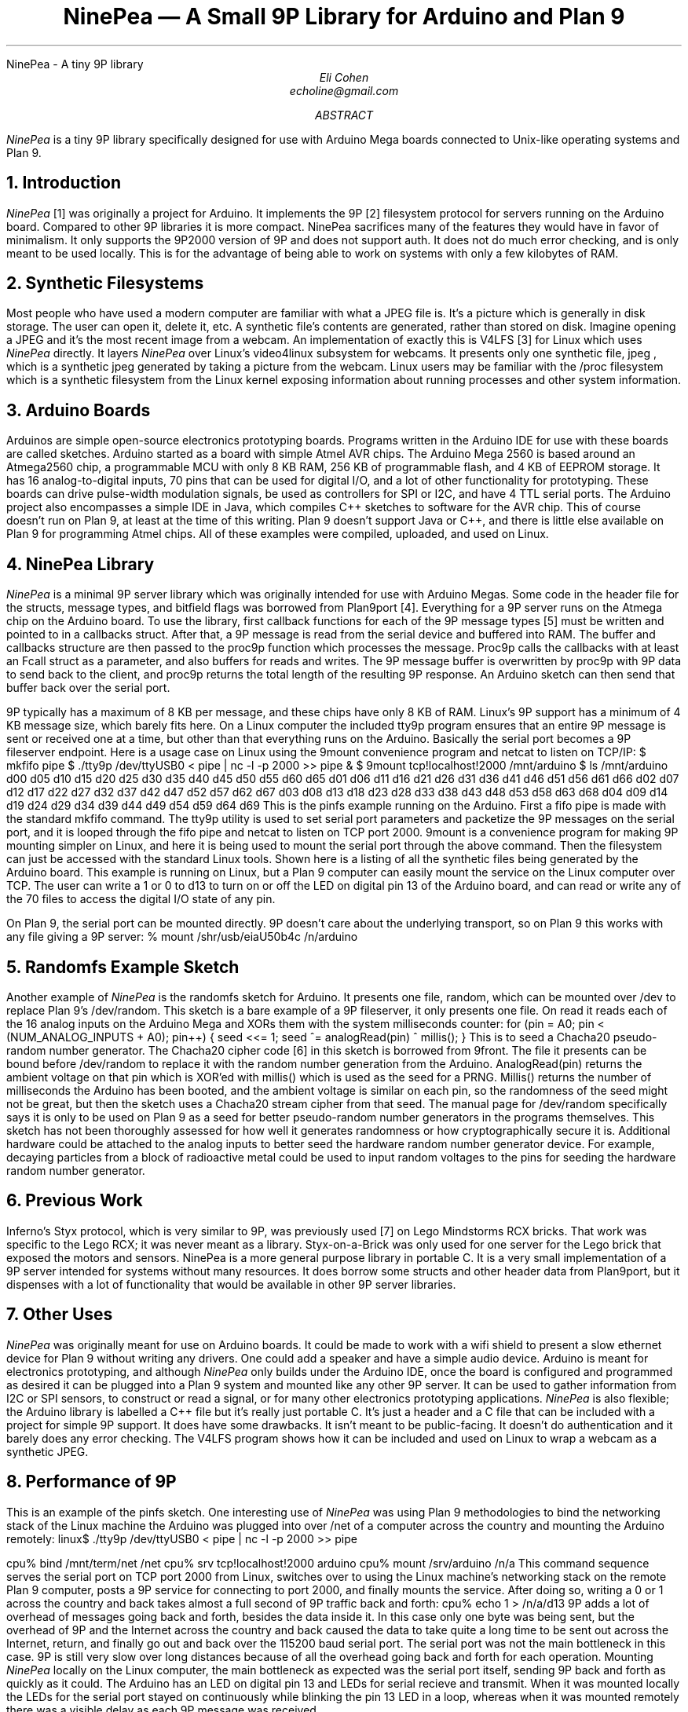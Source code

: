 .HTML "NinePea - A tiny 9P library
.TL
NinePea \(em A Small 9P Library for Arduino and Plan 9
.AU
Eli Cohen
echoline@gmail.com
.AB
.I NinePea
is a tiny 9P library specifically designed for use with Arduino Mega boards connected to Unix-like operating systems and Plan 9.
.AE
.NH
Introduction
.PP
.I NinePea
[1] was originally a project for Arduino.  It implements the 9P [2] filesystem protocol for servers running on the Arduino board.  Compared to other 9P libraries it is more compact. NinePea sacrifices many of the features they would have in favor of minimalism.  It only supports the 9P2000 version of 9P and does not support auth.  It does not do much error checking, and is only meant to be used locally. This is for the advantage of being able to work on systems with only a few kilobytes of RAM.
.NH
Synthetic Filesystems
.PP
Most people who have used a modern computer are familiar with what a JPEG file is.  It's a picture which is generally in disk storage. The user can open it, delete it, etc.  A synthetic file's contents are generated, rather than stored on disk. Imagine opening a JPEG and it's the most recent image from a webcam.  An implementation of exactly this is
.CW V4LFS
[3] for Linux which uses
.I NinePea
directly.  It layers
.I NinePea
over Linux's video4linux subsystem for webcams.  It presents only one synthetic file,
.CW jpeg
, which is a synthetic jpeg generated by taking a picture from the webcam.  Linux users may be familiar with the
.CW /proc
filesystem which is a synthetic filesystem from the Linux kernel exposing information about running processes and other system information.
.NH
Arduino Boards
.PP
Arduinos are simple open-source electronics prototyping boards.  Programs written in the Arduino IDE for use with these boards are called sketches.  Arduino started as a board with simple Atmel AVR chips.  The Arduino Mega 2560 is based around an Atmega2560 chip, a programmable MCU with only 8 KB RAM, 256 KB of programmable flash, and 4 KB of EEPROM storage.  It has 16 analog-to-digital inputs, 70 pins that can be used for digital I/O, and a lot of other functionality for prototyping. These boards can drive pulse-width modulation signals, be used as controllers for SPI or I2C, and have 4 TTL serial ports.  The Arduino project also encompasses a simple IDE in Java, which compiles C++ sketches to software for the AVR chip.  This of course doesn't run on Plan 9, at least at the time of this writing.  Plan 9 doesn't support Java or C++, and there is little else available on Plan 9 for programming Atmel chips.  All of these examples were compiled, uploaded, and used on Linux.
.NH
NinePea Library
.PP
.I NinePea
is a minimal 9P server library which was originally intended for use with Arduino Megas.  Some code in the header file for the structs, message types, and bitfield flags was borrowed from Plan9port [4].  Everything for a 9P server runs on the Atmega chip on the Arduino board.  To use the library, first callback functions for each of the 9P message types [5] must be written and pointed to in a callbacks struct.  After that, a 9P message is read from the serial device and buffered into RAM.  The buffer and callbacks structure are then passed to the proc9p function which processes the message.  Proc9p calls the callbacks with at least an Fcall struct as a parameter, and also buffers for reads and writes.  The 9P message buffer is overwritten by proc9p with 9P data to send back to the client, and proc9p returns the total length of the resulting 9P response.  An Arduino sketch can then send that buffer back over the serial port.
.PP
9P typically has a maximum of 8 KB per message, and these chips have only 8 KB of RAM.  Linux's 9P support has a minimum of 4 KB message size, which barely fits here.  On a Linux computer the included tty9p program ensures that an entire 9P message is sent or received one at a time, but other than that everything runs on the Arduino.  Basically the serial port becomes a 9P fileserver endpoint.  Here is a usage case on Linux using the 9mount convenience program and netcat to listen on TCP/IP:
.P1
$ mkfifo pipe
$ ./tty9p /dev/ttyUSB0 < pipe | nc -l -p 2000 >> pipe &
$ 9mount tcp!localhost!2000 /mnt/arduino
$ ls /mnt/arduino
d00 d05 d10 d15 d20 d25 d30 d35 d40 d45 d50 d55 d60 d65
d01 d06 d11 d16 d21 d26 d31 d36 d41 d46 d51 d56 d61 d66
d02 d07 d12 d17 d22 d27 d32 d37 d42 d47 d52 d57 d62 d67
d03 d08 d13 d18 d23 d28 d33 d38 d43 d48 d53 d58 d63 d68
d04 d09 d14 d19 d24 d29 d34 d39 d44 d49 d54 d59 d64 d69
.P2
This is the pinfs example running on the Arduino.  First a fifo pipe is made with the standard mkfifo command.  The tty9p utility is used to set serial port parameters and packetize the 9P messages on the serial port, and it is looped through the fifo pipe and netcat to listen on TCP port 2000.  9mount is a convenience program for making 9P mounting simpler on Linux, and here it is being used to mount the serial port through the above command.  Then the filesystem can just be accessed with the standard Linux tools.  Shown here is a listing of all the synthetic files being generated by the Arduino board.  This example is running on Linux, but a Plan 9 computer can easily mount the service on the Linux computer over TCP.  The user can write a 1 or 0 to d13 to turn on or off the LED on digital pin 13 of the Arduino board, and can read or write any of the 70 files to access the digital I/O state of any pin.
.PP
On Plan 9, the serial port can be mounted directly. 9P doesn't care about the underlying transport, so on Plan 9 this works with any file giving a 9P server:
.P1
% mount /shr/usb/eiaU50b4c /n/arduino
.P2
.NH
Randomfs Example Sketch
.PP
Another example of
.I NinePea
is the randomfs sketch for Arduino.  It presents one file,
.CW random,
which can be mounted over
.CW /dev
to replace Plan 9's
.CW /dev/random.
This sketch is a bare example of a 9P fileserver, it only presents one file.  On read it reads each of the 16 analog inputs on the Arduino Mega and XORs them with the system milliseconds counter:
.P1
for (pin = A0; pin < (NUM_ANALOG_INPUTS + A0); pin++) {
	seed <<= 1;
	seed ^= analogRead(pin) ^ millis();
}
.P2
This is to seed a Chacha20 pseudo-random number generator.  The Chacha20 cipher code [6] in this sketch is borrowed from 9front.  The file it presents can be bound before
.CW /dev/random
to replace it with the random number generation from the Arduino.
.CW AnalogRead(pin)
returns the ambient voltage on that pin which is XOR'ed with
.CW millis()
which is used as the seed for a PRNG.
.CW Millis()
returns the number of milliseconds the Arduino has been booted, and the ambient voltage is similar on each pin, so the randomness of the seed might not be great, but then the sketch uses a Chacha20 stream cipher from that seed.  The manual page for
.CW /dev/random
specifically says it is only to be used on Plan 9 as a seed for better pseudo-random number generators in the programs themselves. This sketch has not been thoroughly assessed for how well it generates randomness or how cryptographically secure it is. Additional hardware could be attached to the analog inputs to better seed the hardware random number generator device. For example, decaying particles from a block of radioactive metal could be used to input random voltages to the pins for seeding the hardware random number generator.
.NH
Previous Work
.PP
Inferno's Styx protocol, which is very similar to 9P, was previously used [7] on Lego Mindstorms RCX bricks.  That work was specific to the Lego RCX; it was never meant as a library.  Styx-on-a-Brick was only used for one server for the Lego brick that exposed the motors and sensors.  NinePea is a more general purpose library in portable C.  It is a very small implementation of a 9P server intended for systems without many resources.  It does borrow some structs and other header data from Plan9port, but it dispenses with a lot of functionality that would be available in other 9P server libraries.
.NH
Other Uses
.PP
.I NinePea
was originally meant for use on Arduino boards.  It could be made to work with a wifi shield to present a slow ethernet device for Plan 9 without writing any drivers.  One could add a speaker and have a simple audio device.  Arduino is meant for electronics prototyping, and although
.I NinePea
only builds under the Arduino IDE, once the board is configured and programmed as desired it can be plugged into a Plan 9 system and mounted like any other 9P server.  It can be used to gather information from I2C or SPI sensors, to construct or read a signal, or for many other electronics prototyping applications.
.I NinePea
is also flexible; the Arduino library is labelled a C++ file but it's really just portable C.  It's just a header and a C file that can be included with a project for simple 9P support.  It does have some drawbacks. It isn't meant to be public-facing.  It doesn't do authentication and it barely does any error checking.  The V4LFS program shows how it can be included and used on Linux to wrap a webcam as a synthetic JPEG.
.NH
Performance of 9P
.PP
This is an example of the pinfs sketch.  One interesting use of
.I NinePea
was using Plan 9 methodologies to bind the networking stack of the Linux machine the Arduino was plugged into over /net of a computer across the country and mounting the Arduino remotely:
.P1
linux$ ./tty9p /dev/ttyUSB0 < pipe | nc -l -p 2000 >> pipe

cpu% bind /mnt/term/net /net
cpu% srv tcp!localhost!2000 arduino
cpu% mount /srv/arduino /n/a
.P2
This command sequence serves the serial port on TCP port 2000 from Linux, switches over to using the Linux machine's networking stack on the remote Plan 9 computer, posts a 9P service for connecting to port 2000, and finally mounts the service.  After doing so, writing a 0 or 1 across the country and back takes almost a full second of 9P traffic back and forth:
.P1
cpu% echo 1 > /n/a/d13
.P2
9P adds a lot of overhead of messages going back and forth, besides the data inside it.  In this case only one byte was being sent, but the overhead of 9P and the Internet across the country and back caused the data to take quite a long time to be sent out across the Internet, return, and finally go out and back over the 115200 baud serial port.  The serial port was not the main bottleneck in this case.  9P is still very slow over long distances because of all the overhead going back and forth for each operation.  Mounting 
.I NinePea
locally on the Linux computer, the main bottleneck as expected was the serial port itself, sending 9P back and forth as quickly as it could.  The Arduino has an LED on digital pin 13 and LEDs for serial recieve and transmit.  When it was mounted locally the LEDs for the serial port stayed on continuously while blinking the pin 13 LED in a loop, whereas when it was mounted remotely there was a visible delay as each 9P message was received.
.NH
References
.PP
.br
[1]
.CW https://github.com/echoline/NinePea
The source for this project
.br
[2]
.CW https://9p.cat-v.org
A site about 9P
.br
[3]
.CW https://github.com/echoline/V4LFS
NinePea-based V4LFS Linux Webcam Fileserver
.br
[4]
.CW https://9fans.github.io/plan9port/
Plan9port website
.br
[5]
.CW intro(5)
Introduction to manual section 5 of Plan 9
.br
[6]
.CW http://git.9front.org/plan9front/plan9front/HEAD/sys/src
.CW /libsec/port/chachablock.c/raw
Chacha20 stream cipher code
.br
[7]
.CW http://doc.cat-v.org/inferno/4th_edition/styx-on-a-brick/
Inferno "Styx-on-a-Brick" paper
